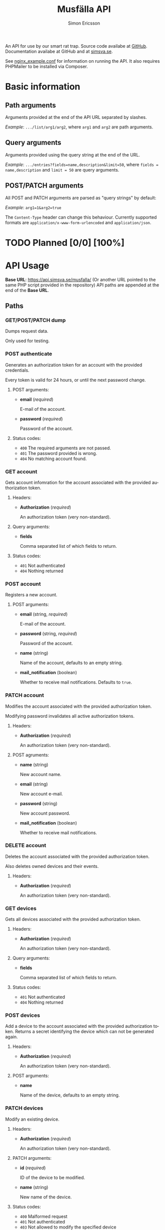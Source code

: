 #+Title: Musfälla API
#+AUTHOR: Simon Ericsson
#+EMAIL: simon@krlsg.se

#+DESCRIPTION: Documentation for the Musfälla API
#+LANGUAGE: en

#+OPTIONS: ^:{}
#+OPTIONS: toc:3

An API for use by our smart rat trap. Source code availabe at [[https://github.com/Simsva/abb-musfalla-api][GitHub]]. Documentation availabe at GitHub and at [[https://api.simsva.se/musfalla_docs.html][simsva.se]].

See [[https://github.com/Simsva/abb-musfalla-api/blob/master/nginx_example.conf][nginx_example.conf]] for information on running the API. It also requires PHPMailer to be installed via Composer.

* Basic information
** Path arguments
Arguments provided at the end of the API URL separated by slashes.

/Example/: ~.../list/arg1/arg2~, where ~arg1~ and ~arg2~ are path arguments.

** Query arguments
Arguments provided using the query string at the end of the URL.

/Example/: ~.../entries?fields=name,description&limit=50~, where ~fields = name,description~ and ~limit = 50~ are query arguments.

** POST/PATCH arguments
All POST and PATCH arguments are parsed as "query strings" by default:

/Example/: ~arg1=1&arg2=true~

The ~Content-Type~ header can change this behaviour. Currently supported formats are ~application/x-www-form-urlencoded~ and ~application/json~.

* TODO Planned [0/0] [100%]

* API Usage
*Base URL*: [[https://api.simsva.se/musfalla/]] (Or another URL pointed to the same PHP script provided in the repository)
API paths are appended at the end of the *Base URL*.

** Paths
*** GET/POST/PATCH dump
Dumps request data.

Only used for testing.

*** POST authenticate
Generates an authorization token for an account with the provided credentials.

Every token is valid for 24 hours, or until the next password change.

**** POST arguments:
- *email* (/required/)

  E-mail of the account.

- *password* (/required/)

  Password of the account.

**** Status codes:
- ~400~ The required arguments are not passed.
- ~401~ The password provided is wrong.
- ~404~ No matching account found.

*** GET account
Gets account infomration for the account associated with the provided authorization token.

**** Headers:
- *Authorization* (/required/)

  An authorization token (very non-standard).

**** Query arguments:
- *fields*

  Comma separated list of which fields to return.

**** Status codes:
- ~401~ Not authenticated
- ~404~ Nothing returned

*** POST account
Registers a new account.

**** POST arguments:
- *email* (string, /required/)

  E-mail of the account.

- *password* (string, /required/)

  Password of the account.

- *name* (string)

  Name of the account, defaults to an empty string.

- *mail_notification* (boolean)

  Whether to receive mail notifications. Defaults to ~true~.

*** PATCH account
Modifies the account associated with the provided authorization token.

Modifying password invalidates all active authorization tokens.

**** Headers:
- *Authorization* (/required/)

  An authorization token (very non-standard).

**** POST agruments:
- *name* (string)

  New account name.

- *email* (string)

  New account e-mail.

- *password* (string)

  New account password.

- *mail_notification* (boolean)

  Whether to receive mail notifications.

*** DELETE account
Deletes the account associated with the provided authorization token.

Also deletes owned devices and their events.

**** Headers:
- *Authorization* (/required/)

  An authorization token (very non-standard).

*** GET devices
Gets all devices associated with the provided authorization token.

**** Headers:
- *Authorization* (/required/)

  An authorization token (very non-standard).

**** Query arguments:
- *fields*

  Comma separated list of which fields to return.

**** Status codes:
- ~401~ Not authenticated
- ~404~ Nothing returned

*** POST devices
Add a device to the account associated with the provided authorization token.
Returns a secret identifying the device which can not be generated again.

**** Headers:
- *Authorization* (/required/)

  An authorization token (very non-standard).

**** POST arguments:
- *name*

  Name of the device, defaults to an empty string.

*** PATCH devices
Modify an existing device.

**** Headers:
- *Authorization* (/required/)

  An authorization token (very non-standard).

**** PATCH arguments:
- *id* (/required/)

  ID of the device to be modified.

- *name* (string)

  New name of the device.

**** Status codes:
- ~400~ Malformed request
- ~401~ Not authenticated
- ~403~ Not allowed to modify the specified device

*** DELETE devices
Delete a device.

**** Headers:
- *Authorization* (/required/)

  An authorization token (very non-standard).

**** Query arguments:
- *id* (/required/)

  ID of the device to be deleted.

**** Status codes:
- ~400~ Malformed request
- ~401~ Not authenticated
- ~403~ Not allowed to delete the specified device

*** GET events
Gets events for all devices associated with the provided authorization token.

**** Headers:
- *Authorization* (/required/)

  An authorization token (very non-standard).

**** Query arguments:
- *fields*

  Comma separated list of which fields to return.

- *reverse*

  If present, will sort events by ascending instead of descending time.

**** Status codes:
- ~401~ Not authenticated
- ~404~ Nothing returned

*** POST events
Adds an event from a device. Notifies the owner of the device using e-mail if mail notifications are enabled.

**** Headers:
- *Authorization* (/required/)

  Device secret (very non-standard).

**** POST arguments:
- *type*

  Type of event.

  Accepted values are ~close~ or ~open~.
